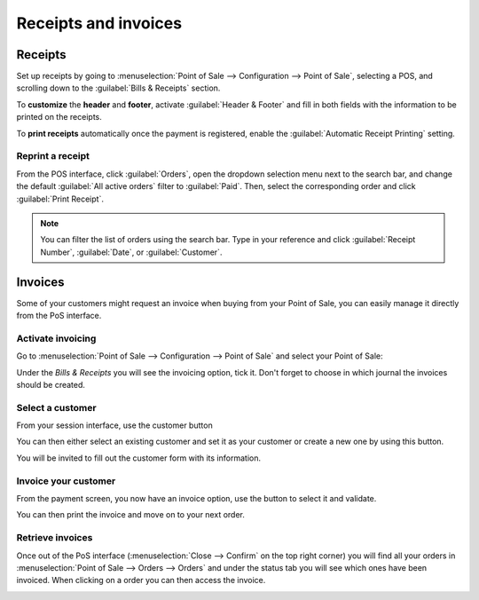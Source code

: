 =====================
Receipts and invoices
=====================

Receipts
========

Set up receipts by going to :menuselection:`Point of Sale --> Configuration --> Point of Sale`,
selecting a POS, and scrolling down to the :guilabel:`Bills & Receipts` section.

To **customize** the **header** and **footer**, activate :guilabel:`Header & Footer` and fill in
both fields with the information to be printed on the receipts.

To **print receipts** automatically once the payment is registered, enable the :guilabel:`Automatic
Receipt Printing` setting.

.. image:: receipts_invoices/receipt.png
   :alt: POS receipt

.. seealso::
   - :doc:`restaurant/bill_printing`
   - :doc:`configuration/epos_printers`

Reprint a receipt
-----------------

From the POS interface, click :guilabel:`Orders`, open the dropdown selection menu next to the
search bar, and change the default :guilabel:`All active orders` filter to :guilabel:`Paid`. Then,
select the corresponding order and click :guilabel:`Print Receipt`.

.. image:: receipts_invoices/print-receipt.png
   :alt: Print receipt button from the backend

.. note::
   You can filter the list of orders using the search bar. Type in your reference and click
   :guilabel:`Receipt Number`, :guilabel:`Date`, or :guilabel:`Customer`.

.. _receipts-invoices/invoices:

Invoices
========

Some of your customers might request an invoice when buying from your
Point of Sale, you can easily manage it directly from the PoS interface.

Activate invoicing
------------------

Go to :menuselection:`Point of Sale --> Configuration --> Point of Sale`
and select your Point of Sale:

.. image:: receipts_invoices/invoice01.png

Under the *Bills & Receipts* you will see the invoicing option, tick
it. Don't forget to choose in which journal the invoices should be
created.

.. image:: receipts_invoices/invoice02.png

Select a customer
-----------------

From your session interface, use the customer button

.. image:: receipts_invoices/invoice03.png

You can then either select an existing customer and set it as your
customer or create a new one by using this button.

.. image:: receipts_invoices/invoice04.png

You will be invited to fill out the customer form with its information.

Invoice your customer
---------------------

From the payment screen, you now have an invoice option, use the button
to select it and validate.

.. image:: receipts_invoices/invoice05.png

You can then print the invoice and move on to your next order.

Retrieve invoices
-----------------

Once out of the PoS interface (:menuselection:`Close --> Confirm` on the top right corner)
you will find all your orders in :menuselection:`Point of Sale -->
Orders --> Orders` and under the status tab you will see which ones have
been invoiced. When clicking on a order you can then access the invoice.

.. image:: receipts_invoices/invoice06.png
